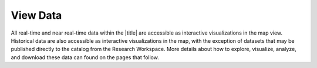 #########
View Data
#########

All real-time and near real-time data within the |title| are accessible as interactive visualizations in the map view. Historical data are also accessible as interactive visualizations in the map, with the exception of datasets that may be published directly to the catalog from the Research Workspace. More details about how to explore, visualize, analyze, and download these data can found on the pages that follow.


